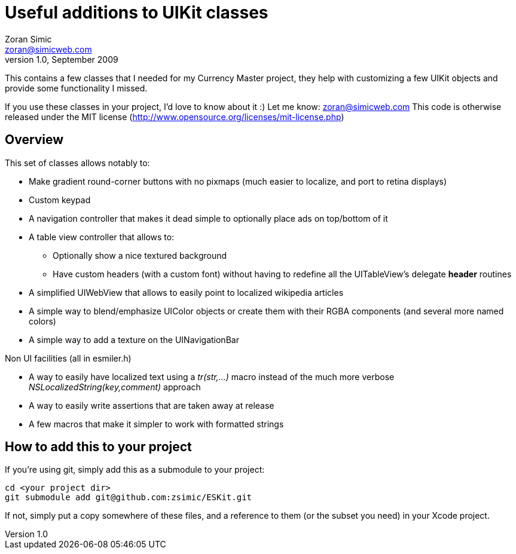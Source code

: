 Useful additions to UIKit classes
=================================
Zoran Simic <zoran@simicweb.com>
v1.0, September 2009

This contains a few classes that I needed for my Currency Master project, they help with customizing a few UIKit objects and provide some functionality I missed.

If you use these classes in your project, I'd love to know about it :) Let me know: zoran@simicweb.com
This code is otherwise released under the MIT license (http://www.opensource.org/licenses/mit-license.php)

Overview
--------
This set of classes allows notably to:

* Make gradient round-corner buttons with no pixmaps (much easier to localize, and port to retina displays)
* Custom keypad
* A navigation controller that makes it dead simple to optionally place ads on top/bottom of it
* A table view controller that allows to:
** Optionally show a nice textured background
** Have custom headers (with a custom font) without having to redefine all the UITableView's delegate *header* routines
* A simplified UIWebView that allows to easily point to localized wikipedia articles
* A simple way to blend/emphasize UIColor objects or create them with their RGBA components (and several more named colors)
* A simple way to add a texture on the UINavigationBar

Non UI facilities (all in esmiler.h)

* A way to easily have localized text using a 'tr(str,…)' macro instead of the much more verbose 'NSLocalizedString(key,comment)' approach
* A way to easily write assertions that are taken away at release
* A few macros that make it simpler to work with formatted strings

How to add this to your project
-------------------------------
If you're using git, simply add this as a submodule to your project:

--------------------------------------
cd <your project dir>
git submodule add git@github.com:zsimic/ESKit.git
--------------------------------------

If not, simply put a copy somewhere of these files, and a reference to them (or the subset you need) in your Xcode project.
